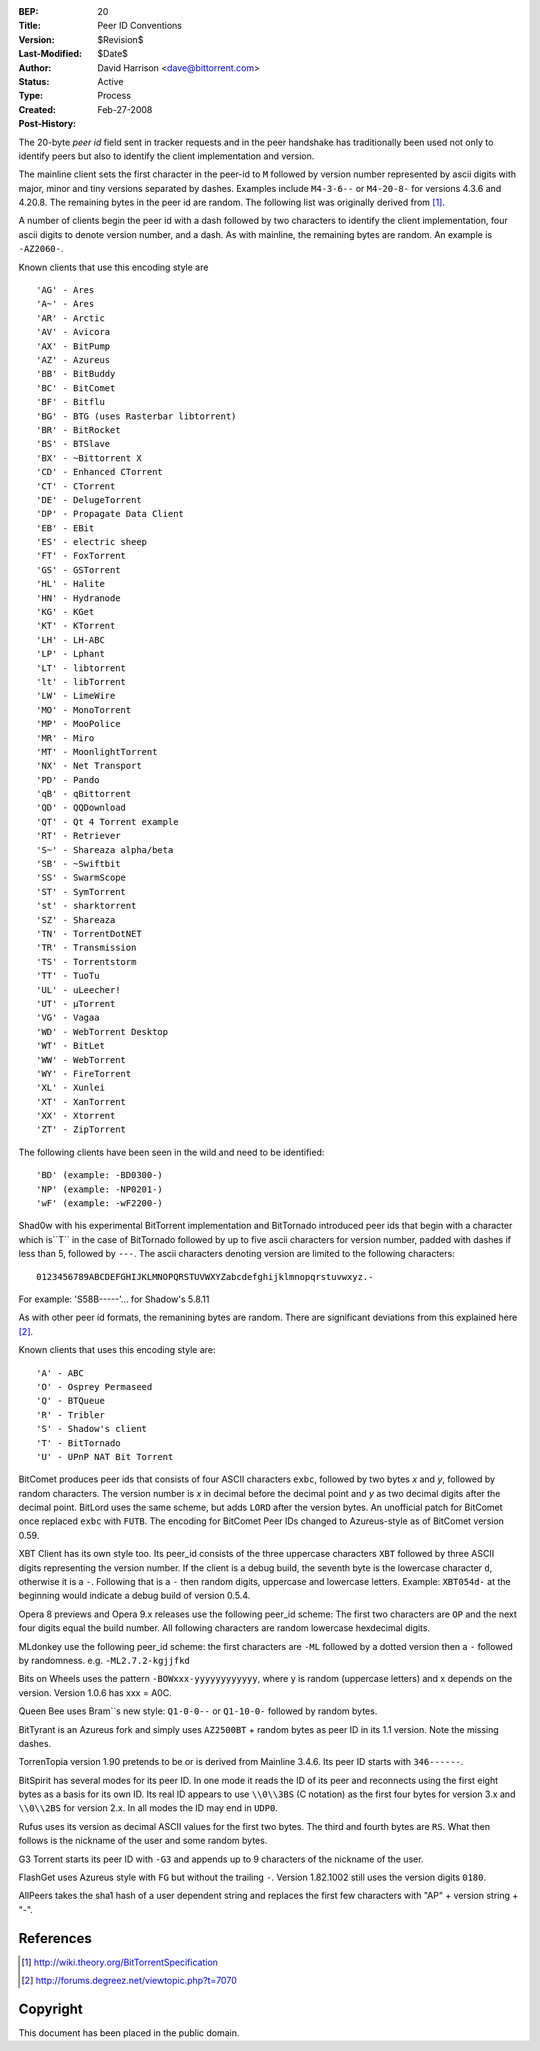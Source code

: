 :BEP: 20
:Title: Peer ID Conventions
:Version: $Revision$
:Last-Modified: $Date$
:Author:  David Harrison <dave@bittorrent.com>
:Status:  Active
:Type:    Process
:Created: Feb-27-2008
:Post-History:

The 20-byte *peer id* field sent in tracker requests and in the peer
handshake has traditionally been used not only to identify peers but
also to identify the client implementation and version.

The mainline client sets the first character in the peer-id to ``M``
followed by version number represented by ascii digits with major,
minor and tiny versions separated by dashes.  Examples include
``M4-3-6--`` or ``M4-20-8-`` for versions 4.3.6 and 4.20.8.  The remaining
bytes in the peer id are random.  The following list was originally
derived from [#theory]_.

A number of clients begin the peer id with a dash followed by two
characters to identify the client implementation, four ascii digits to
denote version number, and a dash.  As with mainline, the remaining
bytes are random.  An example is ``-AZ2060-``.

Known clients that use this encoding style are

::

     'AG' - Ares
     'A~' - Ares
     'AR' - Arctic
     'AV' - Avicora
     'AX' - BitPump
     'AZ' - Azureus
     'BB' - BitBuddy
     'BC' - BitComet
     'BF' - Bitflu
     'BG' - BTG (uses Rasterbar libtorrent)
     'BR' - BitRocket
     'BS' - BTSlave
     'BX' - ~Bittorrent X
     'CD' - Enhanced CTorrent
     'CT' - CTorrent
     'DE' - DelugeTorrent
     'DP' - Propagate Data Client
     'EB' - EBit
     'ES' - electric sheep
     'FT' - FoxTorrent
     'GS' - GSTorrent
     'HL' - Halite
     'HN' - Hydranode
     'KG' - KGet
     'KT' - KTorrent
     'LH' - LH-ABC
     'LP' - Lphant
     'LT' - libtorrent
     'lt' - libTorrent
     'LW' - LimeWire
     'MO' - MonoTorrent
     'MP' - MooPolice
     'MR' - Miro
     'MT' - MoonlightTorrent
     'NX' - Net Transport
     'PD' - Pando
     'qB' - qBittorrent
     'QD' - QQDownload
     'QT' - Qt 4 Torrent example
     'RT' - Retriever
     'S~' - Shareaza alpha/beta
     'SB' - ~Swiftbit
     'SS' - SwarmScope
     'ST' - SymTorrent
     'st' - sharktorrent
     'SZ' - Shareaza
     'TN' - TorrentDotNET
     'TR' - Transmission
     'TS' - Torrentstorm
     'TT' - TuoTu
     'UL' - uLeecher!
     'UT' - µTorrent
     'VG' - Vagaa
     'WD' - WebTorrent Desktop
     'WT' - BitLet
     'WW' - WebTorrent
     'WY' - FireTorrent
     'XL' - Xunlei
     'XT' - XanTorrent
     'XX' - Xtorrent
     'ZT' - ZipTorrent 

The following clients have been seen in the wild and need to be identified::

     'BD' (example: -BD0300-)
     'NP' (example: -NP0201-)
     'wF' (example: -wF2200-) 

Shad0w with his experimental BitTorrent implementation and BitTornado
introduced peer ids that begin with a character which is``T`` in the
case of BitTornado followed by up to five ascii characters for version
number, padded with dashes if less than 5, followed by ``---``.  The
ascii characters denoting version are limited to the following
characters::

  0123456789ABCDEFGHIJKLMNOPQRSTUVWXYZabcdefghijklmnopqrstuvwxyz.-

For example: 'S58B-----'... for Shadow's 5.8.11

As with other peer id formats, the remanining bytes are random.  There
are significant deviations from this explained here [#shad0w]_.

Known clients that uses this encoding style are::

    'A' - ABC
    'O' - Osprey Permaseed
    'Q' - BTQueue
    'R' - Tribler
    'S' - Shadow's client
    'T' - BitTornado
    'U' - UPnP NAT Bit Torrent 

BitComet produces peer ids that consists of four ASCII characters
``exbc``, followed by two bytes *x* and *y*, followed by random
characters. The version number is *x* in decimal before the decimal
point and *y* as two decimal digits after the decimal point. BitLord
uses the same scheme, but adds ``LORD`` after the version bytes. An
unofficial patch for BitComet once replaced ``exbc`` with ``FUTB``. The
encoding for BitComet Peer IDs changed to Azureus-style as of BitComet
version 0.59.

XBT Client has its own style too. Its peer_id consists of the three
uppercase characters ``XBT`` followed by three ASCII digits representing
the version number. If the client is a debug build, the seventh byte
is the lowercase character ``d``, otherwise it is a ``-``. Following that
is a ``-`` then random digits, uppercase and lowercase letters. Example:
``XBT054d-`` at the beginning would indicate a debug build of version
0.5.4.

Opera 8 previews and Opera 9.x releases use the following peer_id
scheme: The first two characters are ``OP`` and the next four digits
equal the build number. All following characters are random lowercase
hexdecimal digits.

MLdonkey use the following peer_id scheme: the first characters are
``-ML`` followed by a dotted version then a ``-`` followed by
randomness. e.g. ``-ML2.7.2-kgjjfkd``

Bits on Wheels uses the pattern ``-BOWxxx-yyyyyyyyyyyy``, where y is
random (uppercase letters) and x depends on the version. Version 1.0.6
has xxx = A0C.

Queen Bee uses Bram``s new style: ``Q1-0-0--`` or ``Q1-10-0-`` followed by
random bytes.

BitTyrant is an Azureus fork and simply uses ``AZ2500BT`` + random bytes
as peer ID in its 1.1 version. Note the missing dashes.

TorrenTopia version 1.90 pretends to be or is derived from Mainline
3.4.6. Its peer ID starts with ``346------``.

BitSpirit has several modes for its peer ID. In one mode it reads the
ID of its peer and reconnects using the first eight bytes as a basis
for its own ID. Its real ID appears to use ``\\0\\3BS`` (C notation) as
the first four bytes for version 3.x and ``\\0\\2BS`` for version 2.x. In
all modes the ID may end in ``UDP0``.

Rufus uses its version as decimal ASCII values for the first two
bytes. The third and fourth bytes are ``RS``. What then follows is the
nickname of the user and some random bytes.

G3 Torrent starts its peer ID with ``-G3`` and appends up to 9
characters of the nickname of the user.

FlashGet uses Azureus style with ``FG`` but without the trailing
``-``. Version 1.82.1002 still uses the version digits ``0180``.

AllPeers takes the sha1 hash of a user dependent string and replaces
the first few characters with "AP" + version string + "-".


References
==========

.. [#theory] http://wiki.theory.org/BitTorrentSpecification

.. [#shad0w] http://forums.degreez.net/viewtopic.php?t=7070


Copyright
=========

This document has been placed in the public domain.


..
   Local Variables:
   mode: indented-text
   indent-tabs-mode: nil
   sentence-end-double-space: t
   fill-column: 70
   coding: utf-8
   End:
